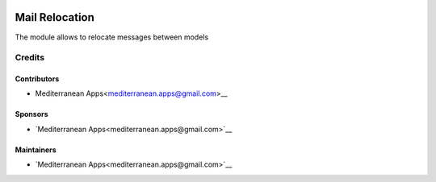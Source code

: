 .. image:: https://img.shields.io/badge/license-LGPL--3-blue.png
   :target: https://www.gnu.org/licenses/lgpl
   :alt: License: LGPL-3

=================
 Mail Relocation
=================

The module allows to relocate messages between models

Credits
=======

Contributors
------------
* Mediterranean Apps<mediterranean.apps@gmail.com>__

Sponsors
--------
* `Mediterranean Apps<mediterranean.apps@gmail.com>`__

Maintainers
-----------
* `Mediterranean Apps<mediterranean.apps@gmail.com>`__
